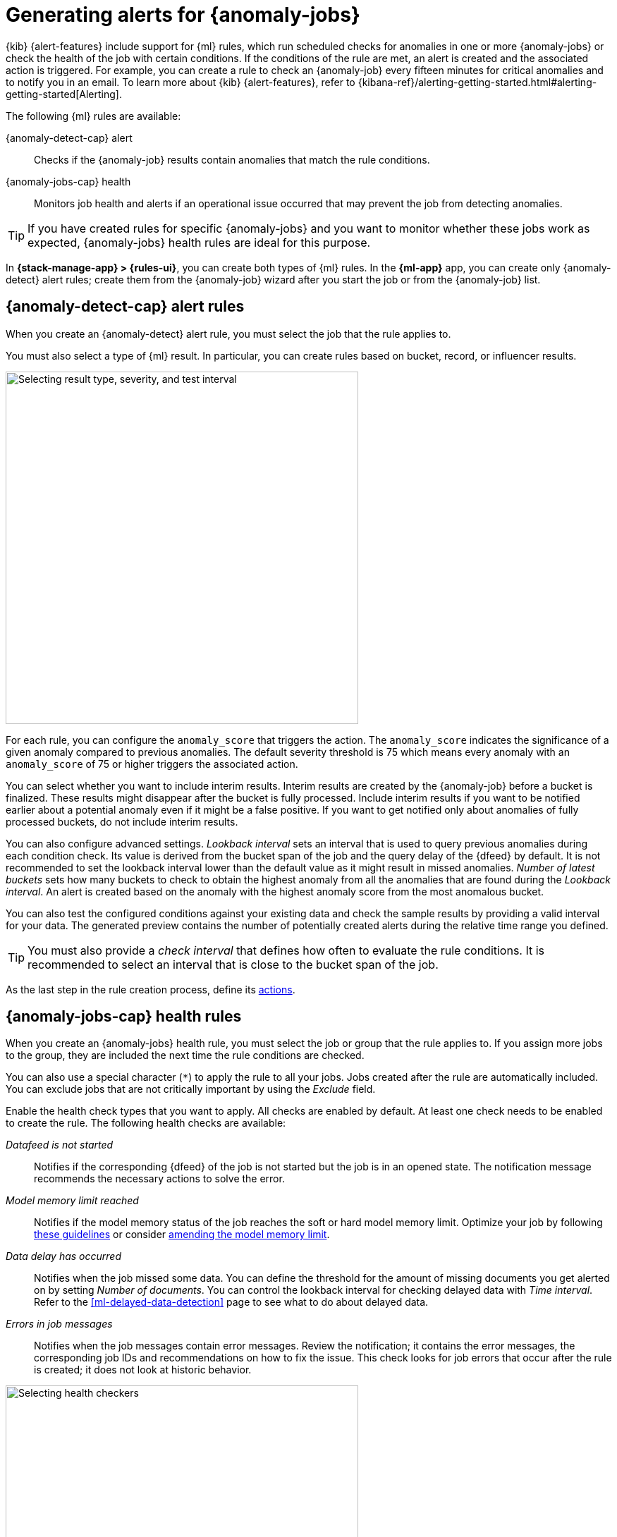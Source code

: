 [[ml-configuring-alerts]]
= Generating alerts for {anomaly-jobs}
:frontmatter-description: Create {anomaly-detect} alert and {anomaly-jobs} health rules.
:frontmatter-tags-products: [ml, alerting]
:frontmatter-tags-content-type: [how-to]
:frontmatter-tags-user-goals: [configure]

{kib} {alert-features} include support for {ml} rules, which run scheduled 
checks for anomalies in one or more {anomaly-jobs} or check the health of the 
job with certain conditions. If the conditions of the rule are met, an alert is 
created and the associated action is triggered. For example, you can create a 
rule to check an {anomaly-job} every fifteen minutes for critical anomalies and 
to notify you in an email. To learn more about {kib} {alert-features}, refer to 
{kibana-ref}/alerting-getting-started.html#alerting-getting-started[Alerting].

The following {ml} rules are available:

{anomaly-detect-cap} alert:: 
  Checks if the {anomaly-job} results contain anomalies that match the rule 
  conditions.

{anomaly-jobs-cap} health:: 
  Monitors job health and alerts if an operational issue occurred that may 
  prevent the job from detecting anomalies.

TIP: If you have created rules for specific {anomaly-jobs} and you want to 
monitor whether these jobs work as expected, {anomaly-jobs} health rules are 
ideal for this purpose.

In *{stack-manage-app} > {rules-ui}*, you can create both types of {ml} rules.
In the *{ml-app}* app, you can create only {anomaly-detect} alert rules; create
them from the {anomaly-job} wizard after you start the job or from the
{anomaly-job} list.

[[creating-anomaly-alert-rules]]
== {anomaly-detect-cap} alert rules

When you create an {anomaly-detect} alert rule, you must select the job that
the rule applies to.

You must also select a type of {ml} result. In particular, you can create rules
based on bucket, record, or influencer results.

[role="screenshot"]
image::images/ml-anomaly-alert-severity.png["Selecting result type, severity, and test interval", 500]
// NOTE: This is an autogenerated screenshot. Do not edit it directly.

For each rule, you can configure the `anomaly_score` that triggers the action. 
The `anomaly_score` indicates the significance of a given anomaly compared to 
previous anomalies. The default severity threshold is 75 which means every 
anomaly with an `anomaly_score` of 75 or higher triggers the associated action.

You can select whether you want to include interim results. Interim results are 
created by the {anomaly-job} before a bucket is finalized. These results might 
disappear after the bucket is fully processed. Include interim results if you 
want to be notified earlier about a potential anomaly even if it might be a 
false positive. If you want to get notified only about anomalies of fully 
processed buckets, do not include interim results.

You can also configure advanced settings. _Lookback interval_ sets an interval 
that is used to query previous anomalies during each condition check. Its value 
is derived from the bucket span of the job and the query delay of the {dfeed} by 
default. It is not recommended to set the lookback interval lower than the 
default value as it might result in missed anomalies. _Number of latest buckets_ 
sets how many buckets to check to obtain the highest anomaly from all the 
anomalies that are found during the _Lookback interval_. An alert is created 
based on the anomaly with the highest anomaly score from the most anomalous 
bucket.

You can also test the configured conditions against your existing data and check 
the sample results by providing a valid interval for your data. The generated 
preview contains the number of potentially created alerts during the relative 
time range you defined.

TIP: You must also provide a _check interval_ that defines how often to
evaluate the rule conditions. It is recommended to select an interval that is
close to the bucket span of the job.

As the last step in the rule creation process, define its <<ml-configuring-alert-actions,actions>>.

[[creating-anomaly-jobs-health-rules]]
== {anomaly-jobs-cap} health rules

When you create an {anomaly-jobs} health rule, you must select the job or group
that the rule applies to. If you assign more jobs to the group, they are
included the next time the rule conditions are checked.

You can also use a special character (`*`) to apply the rule to all your jobs. 
Jobs created after the rule are automatically included. You can exclude jobs 
that are not critically important by using the _Exclude_ field.

Enable the health check types that you want to apply. All checks are enabled by 
default. At least one check needs to be enabled to create the rule. The 
following health checks are available:

_Datafeed is not started_:: 
  Notifies if the corresponding {dfeed} of the job is not started but the job is 
  in an opened state. The notification message recommends the necessary 
  actions to solve the error.
_Model memory limit reached_:: 
  Notifies if the model memory status of the job reaches the soft or hard model 
  memory limit. Optimize your job by following 
  <<detector-configuration,these guidelines>> or consider 
  <<set-model-memory-limit,amending the model memory limit>>. 
_Data delay has occurred_:: 
  Notifies when the job missed some data. You can define the threshold for the 
  amount of missing documents you get alerted on by setting 
  _Number of documents_. You can control the lookback interval for checking 
  delayed data with _Time interval_. Refer to the 
  <<ml-delayed-data-detection>> page to see what to do about delayed data.
_Errors in job messages_:: 
  Notifies when the job messages contain error messages. Review the 
  notification; it contains the error messages, the corresponding job IDs and 
  recommendations on how to fix the issue. This check looks for job errors 
  that occur after the rule is created; it does not look at historic behavior.

[role="screenshot"]
image::images/ml-health-check-config.png["Selecting health checkers",500]
// NOTE: This is an autogenerated screenshot. Do not edit it directly.

TIP: You must also provide a _check interval_ that defines how often to
evaluate the rule conditions. It is recommended to select an interval that is
close to the bucket span of the job.

As the last step in the rule creation process, define its actions.

[[ml-configuring-alert-actions]]
== Actions

You can optionally send notifications when the rule conditions are met and when
they are no longer met. In particular, these rules support:

* alert summaries
* actions that run when the anomaly score matches the conditions (for {anomaly-detect} alert rules)
* actions that run when an issue is detected (for {anomaly-jobs} health rules)
* recovery actions that run when the conditions are no longer met

Each action uses a connector, which stores connection information for a {kib}
service or supported third-party integration, depending on where you want to
send the notifications. For example, you can use a Slack connector to send a
message to a channel. Or you can use an index connector that writes a JSON
object to a specific index. For details about creating connectors, refer to
{kibana-ref}/action-types.html[Connectors].

After you select a connector, you must set the action frequency. You can choose
to create a summary of alerts on each check interval or on a custom interval.
For example, send slack notifications that summarize the new, ongoing, and
recovered alerts:

[role="screenshot"]
image::images/ml-anomaly-alert-action-summary.png["Adding an alert summary action to the rule",500]
// NOTE: This is an autogenerated screenshot. Do not edit it directly.

TIP: If you choose a custom action interval, it cannot be shorter than the
rule's check interval.

Alternatively, you can set the action frequency such that actions run for each
alert. Choose how often the action runs (at each check interval, only when the
alert status changes, or at a custom action interval). For {anomaly-detect}
alert rules, you must also choose whether the action runs when the anomaly score
matches the condition or when the alert recovers:

[role="screenshot"]
image::images/ml-anomaly-alert-action-score-matched.png["Adding an action for each alert in the rule",500]
// NOTE: This is an autogenerated screenshot. Do not edit it directly.

In {anomaly-jobs} health rules, choose whether the action runs when the issue is
detected or when it is recovered:

[role="screenshot"]
image::images/ml-health-check-action.png["Adding an action for each alert in the rule",500]
// NOTE: This is an autogenerated screenshot. Do not edit it directly.

You can further refine the rule by specifying that actions run only when they
match a KQL query or when an alert occurs within a specific time frame.

There is a set of variables that you can use to customize the notification
messages for each action. Click the icon above the message text box to get the
list of variables or refer to <<action-variables>>. For example:

[role="screenshot"]
image::images/ml-anomaly-alert-messages.png["Customizing your message",500]
// NOTE: This is an autogenerated screenshot. Do not edit it directly.

After you save the configurations, the rule appears in the
*{stack-manage-app} > {rules-ui}* list; you can check its status and see the
overview of its configuration information.

When an alert occurs for an {anomaly-detect} alert rule, it is always the same
name as the job ID of the associated {anomaly-job} that triggered it. You can
review how the alerts that are occured correlate with the {anomaly-detect}
results in the **Anomaly explorer** by using the **Anomaly timeline** swimlane
and the **Alerts** panel.

If necessary, you can snooze rules to prevent them from generating actions. For
more details, refer to
{kibana-ref}/create-and-manage-rules.html#controlling-rules[Snooze and disable rules].

[[action-variables]]
== Action variables

The following variables are specific to the {ml} rule types. An asterisk (`*`)
marks the variables that you can use in actions related to recovered alerts.

You can also specify {kibana-ref}/rule-action-variables.html[variables common to all rules].

[[anomaly-alert-action-variables]]
=== {anomaly-detect-cap} alert action variables

Every {anomaly-detect} alert has the following action variables:

`context`.`anomalyExplorerUrl` ^*^::
URL to open in the Anomaly Explorer.

`context`.`isInterim`::
Indicates if top hits contain interim results.

`context`.`jobIds` ^*^::
List of job IDs that triggered the alert.

`context`.`message` ^*^::
A preconstructed message for the alert.

`context`.`score`::
Anomaly score at the time of the notification action.

`context`.`timestamp`::
The bucket timestamp of the anomaly.

`context`.`timestampIso8601`::
The bucket timestamp of the anomaly in ISO8601 format.

`context`.`topInfluencers`::
The list of top influencers. Limited to a maximum of 3 documents.
+
.Properties of `context.topInfluencers`
[%collapsible%open]
====
`influencer_field_name`::: 
The field name of the influencer.

`influencer_field_value`::: 
The entity that influenced, contributed to, or was to blame for the anomaly.

`score`:::
The influencer score. A normalized score between 0-100 which shows the 
influencer's overall contribution to the anomalies.
====

`context`.`topRecords`::
The list of top records. Limited to a maximum of 3 documents.
+
.Properties of `context.topRecords`
[%collapsible%open]
====
`actual`:::
The actual value for the bucket.

`by_field_value`::: 
The value of the by field.

`field_name`::: 
Certain functions require a field to operate on, for example, `sum()`. For those 
functions, this value is the name of the field to be analyzed.

`function`::: 
The function in which the anomaly occurs, as specified in the detector 
configuration. For example, `max`.

`over_field_name`::: 
The field used to split the data.

`partition_field_value`::: 
The field used to segment the analysis.

`score`:::
A normalized score between 0-100, which is based on the probability of the 
anomalousness of this record.

`typical`:::
The typical value for the bucket, according to analytical modeling.
====

[[anomaly-jobs-health-action-variables]]
=== {anomaly-jobs-cap} health action variables

Every health check has two main variables: `context.message` and 
`context.results`. The properties of `context.results` may vary based on the 
type of check. You can find the possible properties for all the checks below.

==== _Datafeed is not started_ 

`context.message` ^*^::
A preconstructed message for the alert.

`context.results`::
Contains the following properties:
+
.Properties of `context.results`
[%collapsible%open]
====
`datafeed_id` ^*^:::
The {dfeed} identifier.

`datafeed_state` ^*^:::
The state of the {dfeed}. It can be `starting`, `started`, 
`stopping`, `stopped`.

`job_id` ^*^:::
The job identifier.

`job_state` ^*^:::
The state of the job. It can be `opening`, `opened`, `closing`, 
`closed`, or `failed`.
====

==== _Model memory limit reached_

`context.message` ^*^::
A preconstructed message for the rule.

`context.results`::
Contains the following properties:
+
.Properties of `context.results` 
[%collapsible%open]
====
`job_id` ^*^:::
The job identifier.

`memory_status` ^*^:::
The status of the mathematical model. It can have one of the following values:

* `soft_limit`: The model used more than 60% of the configured memory limit and 
  older unused models will be pruned to free up space. In categorization jobs no 
  further category examples will be stored.
* `hard_limit`: The model used more space than the configured memory limit. As a 
  result, not all incoming data was processed.

The `memory_status` is `ok` for recovered alerts.

`model_bytes` ^*^:::
The number of bytes of memory used by the models.

`model_bytes_exceeded` ^*^:::
The number of bytes over the high limit for memory usage at the last allocation 
failure.

`model_bytes_memory_limit` ^*^:::
The upper limit for model memory usage.

`log_time` ^*^:::
The timestamp of the model size statistics according to server time. Time 
formatting is based on the {kib} settings.

`peak_model_bytes` ^*^:::
The peak number of bytes of memory ever used by the model.
====

==== _Data delay has occurred_

`context.message` ^*^::
A preconstructed message for the rule.

`context.results`::
For recovered alerts, `context.results` is either empty (when there is no 
delayed data) or the same as for an active alert (when the number of missing 
documents is less than the _Number of documents_ treshold set by the user). 
Contains the following properties:
+
.Properties of `context.results`
[%collapsible%open]
====
`annotation` ^*^:::
The annotation corresponding to the data delay in the job.

`end_timestamp` ^*^:::
Timestamp of the latest finalized buckets with missing documents. Time 
formatting is based on the {kib} settings.

`job_id` ^*^:::
The job identifier.

`missed_docs_count` ^*^:::
The number of missed documents.
====

==== _Error in job messages_

`context.message` ^*^::
A preconstructed message for the rule.

`context.results`::
Contains the following properties:
+
.Properties of `context.results`
[%collapsible%open]
====
`timestamp`:::
Timestamp of the latest finalized buckets with missing documents.

`job_id`:::
The job identifier.

`message`:::
The error message.

`node_name`:::
The name of the node that runs the job.
====